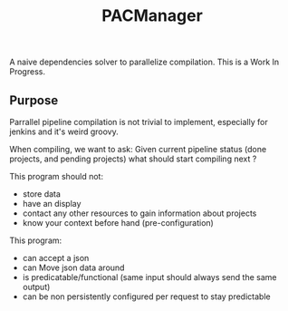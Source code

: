 #+TITLE: PACManager

A naive dependencies solver to parallelize compilation.
This is a Work In Progress.

** Purpose
Parrallel pipeline compilation is not trivial to implement, especially for jenkins and it's weird groovy.

When compiling, we want to ask:
Given current pipeline status (done projects, and pending projects) what should start compiling next ?

This program should not:
- store data
- have an display
- contact any other resources to gain information about projects
- know your context before hand (pre-configuration)

This program:
- can accept a json
- can Move json data around
- is predicatable/functional (same input should always send the same output)
- can be non persistently configured per request to stay predictable

